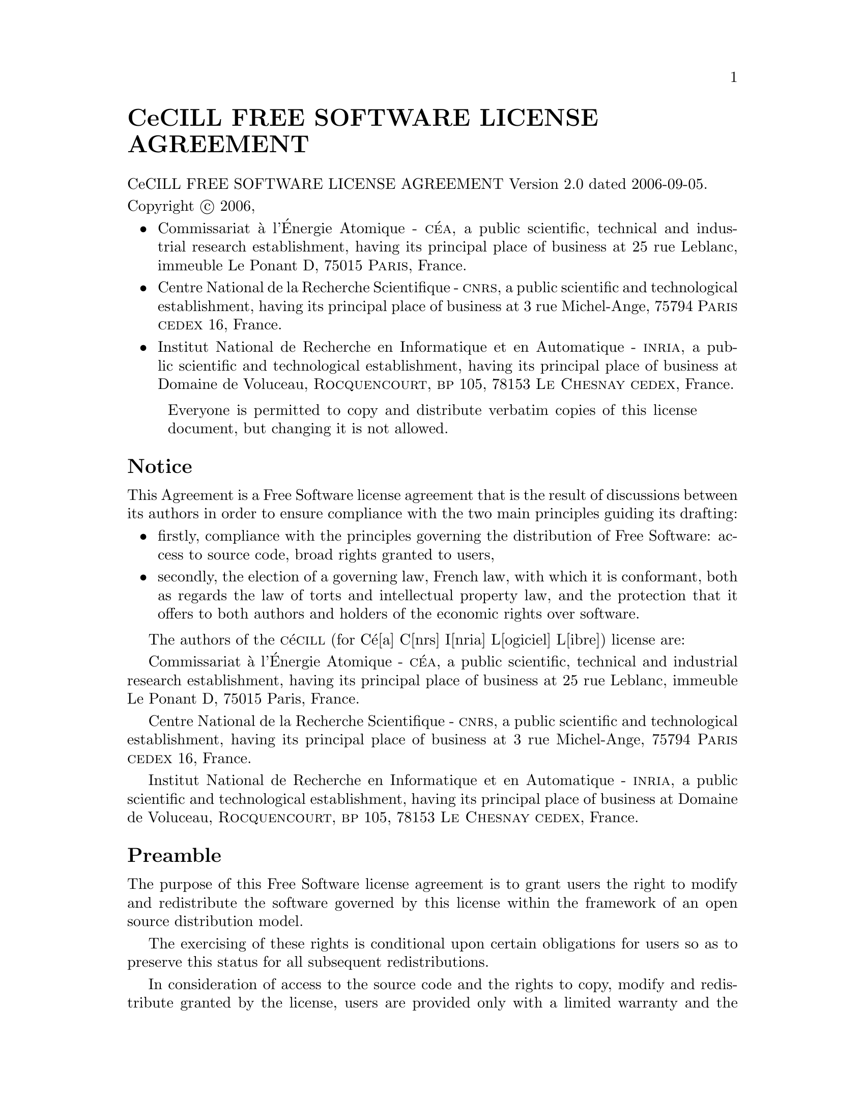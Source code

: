 @setfilename CeCILL.info
@documentencoding UTF-8

@unnumbered CeCILL FREE SOFTWARE LICENSE AGREEMENT

@copying
CeCILL FREE SOFTWARE LICENSE AGREEMENT Version 2.0 dated 2006-09-05.

Copyright @copyright{} 2006,

@itemize
@item
Commissariat @`a l'@'Energie Atomique - @sc{c@'ea}, a public scientific, technical
and industrial research establishment, having its principal place of
business at 25 rue Leblanc, immeuble Le Ponant D, 75015 @sc{Paris}, France.

@item
Centre National de la Recherche Scientifique - @sc{cnrs}, a public scientific
and technological establishment, having its principal place of business
at 3 rue Michel-Ange, 75794 @sc{Paris} @sc{cedex} 16, France.

@item
Institut National de Recherche en Informatique et en Automatique -
@sc{inria}, a public scientific and technological establishment, having its
principal place of business at Domaine de Voluceau, @sc{Rocquencourt},
@sc{bp} 105, 78153 @sc{Le Chesnay} @sc{cedex}, France.

@end itemize

@quotation
Everyone is permitted to copy and distribute verbatim copies
of this license document, but changing it is not allowed.
@end quotation

@end copying
@ifnotinfo
@insertcopying
@end ifnotinfo
@unnumberedsec Notice

This Agreement is a Free Software license agreement that is the result
of discussions between its authors in order to ensure compliance with
the two main principles guiding its drafting:

@itemize
@item
firstly, compliance with the principles governing the distribution
of Free Software: access to source code, broad rights granted to
users,
@item
secondly, the election of a governing law, French law, with which
it is conformant, both as regards the law of torts and
intellectual property law, and the protection that it offers to
both authors and holders of the economic rights over software.
@end itemize

The authors of the @sc{c}@'e@sc{cill} (for C@'e[a] C[nrs] I[nria] L[ogiciel] L[ibre])
license are:

Commissariat @`a l'@'Energie Atomique - @sc{c@'ea}, a public scientific, technical
and industrial research establishment, having its principal place of
business at 25 rue Leblanc, immeuble Le Ponant D, 75015 Paris, France.

Centre National de la Recherche Scientifique - @sc{cnrs}, a public scientific
and technological establishment, having its principal place of business
at 3 rue Michel-Ange, 75794 @sc{Paris} @sc{cedex} 16, France.

Institut National de Recherche en Informatique et en Automatique -
@sc{inria}, a public scientific and technological establishment, having its
principal place of business at Domaine de Voluceau, @sc{Rocquencourt},
@sc{bp} 105, 78153 @sc{Le Chesnay} @sc{cedex}, France.

@unnumberedsec Preamble

The purpose of this Free Software license agreement is to grant users
the right to modify and redistribute the software governed by this
license within the framework of an open source distribution model.

The exercising of these rights is conditional upon certain obligations
for users so as to preserve this status for all subsequent redistributions.

In consideration of access to the source code and the rights to copy,
modify and redistribute granted by the license, users are provided only
with a limited warranty and the software's author, the holder of the
economic rights, and the successive licensors only have limited liability.

In this respect, the risks associated with loading, using, modifying
and/or developing or reproducing the software by the user are brought to
the user's attention, given its Free Software status, which may make it
complicated to use, with the result that its use is reserved for
developers and experienced professionals having in-depth computer
knowledge. Users are therefore encouraged to load and test the
suitability of the software as regards their requirements in conditions
enabling the security of their systems and/or data to be ensured and,
more generally, to use and operate it in the same conditions of
security. This Agreement may be freely reproduced and published,
provided it is not altered, and that no provisions are either added or
removed herefrom.

This Agreement may apply to any or all software for which the holder of
the economic rights decides to submit the use thereof to its provisions.


@unnumberedsec Article 1 - DEFINITIONS

For the purpose of this Agreement, when the following expressions
commence with a capital letter, they shall have the following meaning:

@strong{Agreement:} means this license agreement, and its possible
subsequent versions and annexes.

@strong{Software:} means the software in its Object Code and/or Source Code form
and, where applicable, its documentation, "as is" when the Licensee
accepts the Agreement.

@strong{Initial Software:} means the Software in its Source Code and possibly its
Object Code form and, where applicable, its documentation, "as is" when
it is first distributed under the terms and conditions of the Agreement.

@strong{Modified Software:} means the Software modified by at least one
Contribution.

@strong{Source Code:} means all the Software's instructions and program lines to
which access is required so as to modify the Software.

@strong{Object Code:} means the binary files originating from the compilation of
the Source Code.

@strong{Holder:} means the holder(s) of the economic rights over the Initial
Software.

@strong{Licensee:} means the Software user(s) having accepted the Agreement.

@strong{Contributor:} means a Licensee having made at least one Contribution.

@strong{Licensor:} means the Holder, or any other individual or legal entity, who
distributes the Software under the Agreement.

@strong{Contribution:} means any or all modifications, corrections, translations,
adaptations and/or new functions integrated into the Software by any or
all Contributors, as well as any or all Internal Modules.

@strong{Module:} means a set of sources files including their documentation that
enables supplementary functions or services in addition to those offered
by the Software.

@strong{External Module:} means any or all Modules, not derived from the
Software, so that this Module and the Software run in separate address
spaces, with one calling the other when they are run.

@strong{Internal Module:} means any or all Module, connected to the Software so
that they both execute in the same address space.

@strong{GNU GPL:} means the @sc{gnu} General Public License version 2 or any
subsequent version, as published by the Free Software Foundation Inc.

@strong{Parties:} mean both the Licensee and the Licensor.

These expressions may be used both in singular and plural form.


@unnumberedsec Article 2 - PURPOSE

The purpose of the Agreement is the grant by the Licensor to the
Licensee of a non-exclusive, transferable and worldwide license for the
Software as set forth in Article 5 hereinafter for the whole term of the
protection granted by the rights over said Software. 


@unnumberedsec Article 3 - ACCEPTANCE
    
@subheading 3.1
The Licensee shall be deemed as having accepted the terms and
conditions of this Agreement upon the occurrence of the first of the
following events:

@itemize @w{}
@item (i)
loading the Software by any or all means, notably, by
downloading from a remote server, or by loading from a physical
medium;

@item (ii)
the first time the Licensee exercises any of the rights
granted hereunder.
@end itemize

@subheading 3.2
One copy of the Agreement, containing a notice relating to the
characteristics of the Software, to the limited warranty, and to the
fact that its use is restricted to experienced users has been provided
to the Licensee prior to its acceptance as set forth in Article 3.1
hereinabove, and the Licensee hereby acknowledges that it has read and
understood it.

@unnumberedsec Article 4 - EFFECTIVE DATE AND TERM

@subheading 4.1 EFFECTIVE DATE

The Agreement shall become effective on the date when it is accepted by
the Licensee as set forth in Article 3.1.


@subheading 4.2 TERM

The Agreement shall remain in force for the entire legal term of
protection of the economic rights over the Software.


@unnumberedsec Article 5 - SCOPE OF RIGHTS GRANTED

The Licensor hereby grants to the Licensee, who accepts, the following
rights over the Software for any or all use, and for the term of the
Agreement, on the basis of the terms and conditions set forth hereinafter.

Besides, if the Licensor owns or comes to own one or more patents
protecting all or part of the functions of the Software or of its
components, the Licensor undertakes not to enforce the rights granted by
these patents against successive Licensees using, exploiting or
modifying the Software. If these patents are transferred, the Licensor
undertakes to have the transferees subscribe to the obligations set
forth in this paragraph.


@subheading 5.1 RIGHT OF USE

The Licensee is authorized to use the Software, without any limitation
as to its fields of application, with it being hereinafter specified
that this comprises:

@subsubheading 5.1.1
permanent or temporary reproduction of all or part of the Software
by any or all means and in any or all form.

@subsubheading 5.1.2
loading, displaying, running, or storing the Software on any or
all medium.

@subsubheading 5.1.3
entitlement to observe, study or test its operation so as to
determine the ideas and principles behind any or all constituent
elements of said Software. This shall apply when the Licensee
carries out any or all loading, displaying, running, transmission
or storage operation as regards the Software, that it is entitled
to carry out hereunder.

@subheading 5.2 ENTITLEMENT TO MAKE CONTRIBUTIONS

The right to make Contributions includes the right to translate, adapt,
arrange, or make any or all modifications to the Software, and the right
to reproduce the resulting software.

The Licensee is authorized to make any or all Contributions to the
Software provided that it includes an explicit notice that it is the
author of said Contribution and indicates the date of the creation thereof.


@subheading 5.3 RIGHT OF DISTRIBUTION

In particular, the right of distribution includes the right to publish,
transmit and communicate the Software to the general public on any or
all medium, and by any or all means, and the right to market, either in
consideration of a fee, or free of charge, one or more copies of the
Software by any means.

The Licensee is further authorized to distribute copies of the modified
or unmodified Software to third parties according to the terms and
conditions set forth hereinafter.


@subheading 5.4 DISTRIBUTION OF SOFTWARE WITHOUT MODIFICATION

The Licensee is authorized to distribute true copies of the Software in
Source Code or Object Code form, provided that said distribution
complies with all the provisions of the Agreement and is accompanied by:

@enumerate
@item
a copy of the Agreement,

@item
a notice relating to the limitation of both the Licensor's
warranty and liability as set forth in Articles 8 and 9,
@end enumerate

and that, in the event that only the Object Code of the Software is
redistributed, the Licensee allows future Licensees unhindered access to
the full Source Code of the Software by indicating how to access it, it
being understood that the additional cost of acquiring the Source Code
shall not exceed the cost of transferring the data.


@subheading 5.5 DISTRIBUTION OF MODIFIED SOFTWARE

When the Licensee makes a Contribution to the Software, the terms and
conditions for the distribution of the resulting Modified Software
become subject to all the provisions of this Agreement.

The Licensee is authorized to distribute the Modified Software, in
source code or object code form, provided that said distribution
complies with all the provisions of the Agreement and is accompanied
by:

@enumerate
@item
a copy of the Agreement,

@item
a notice relating to the limitation of both the Licensor's
warranty and liability as set forth in Articles 8 and 9,
@end enumerate

and that, in the event that only the object code of the Modified
Software is redistributed, the Licensee allows future Licensees
unhindered access to the full source code of the Modified Software by
indicating how to access it, it being understood that the additional
cost of acquiring the source code shall not exceed the cost of
transferring the data.


@subheading 5.6 DISTRIBUTION OF EXTERNAL MODULES

When the Licensee has developed an External Module, the terms and
conditions of this Agreement do not apply to said External Module, that
may be distributed under a separate license agreement.

@subheading 5.7 COMPATIBILITY WITH THE GNU GPL

The Licensee can include a code that is subject to the provisions of one
of the versions of the @sc{gnu gpl} in the Modified or unmodified Software,
and distribute that entire code under the terms of the same version of
the @sc{gnu gpl}.

The Licensee can include the Modified or unmodified Software in a code
that is subject to the provisions of one of the versions of the @sc{gnu gpl},
and distribute that entire code under the terms of the same version of
the @sc{gnu gpl}.


@unnumberedsec Article 6 - INTELLECTUAL PROPERTY


@subheading 6.1 OVER THE INITIAL SOFTWARE

The Holder owns the economic rights over the Initial Software. Any or
all use of the Initial Software is subject to compliance with the terms
and conditions under which the Holder has elected to distribute its work
and no one shall be entitled to modify the terms and conditions for the
distribution of said Initial Software.

The Holder undertakes that the Initial Software will remain ruled at
least by this Agreement, for the duration set forth in Article 4.2.


@subheading 6.2 OVER THE CONTRIBUTIONS

The Licensee who develops a Contribution is the owner of the
intellectual property rights over this Contribution as defined by
applicable law.


@subheading 6.3 OVER THE EXTERNAL MODULES

The Licensee who develops an External Module is the owner of the
intellectual property rights over this External Module as defined by
applicable law and is free to choose the type of agreement that shall
govern its distribution.


@subheading 6.4 JOINT PROVISIONS

The Licensee expressly undertakes:

@enumerate
@item
not to remove, or modify, in any manner, the intellectual property
notices attached to the Software;

@item
to reproduce said notices, in an identical manner, in the copies
of the Software modified or not.
@end enumerate

The Licensee undertakes not to directly or indirectly infringe the
intellectual property rights of the Holder and/or Contributors on the
Software and to take, where applicable, vis--b@`a-vis its staff, any and all-A
measures required to ensure respect of said intellectual property rights
of the Holder and/or Contributors.


@unnumberedsec Article 7 - RELATED SERVICES

@subheading 7.1
Under no circumstances shall the Agreement oblige the Licensor to
provide technical assistance or maintenance services for the Software.

However, the Licensor is entitled to offer this type of services. The
terms and conditions of such technical assistance, and/or such
maintenance, shall be set forth in a separate instrument. Only the
Licensor offering said maintenance and/or technical assistance services
shall incur liability therefor.

@subheading 7.2
Similarly, any Licensor is entitled to offer to its licensees, under
its sole responsibility, a warranty, that shall only be binding upon
itself, for the redistribution of the Software and/or the Modified
Software, under terms and conditions that it is free to decide. Said
warranty, and the financial terms and conditions of its application,
shall be subject of a separate instrument executed between the Licensor
and the Licensee.

@unnumberedsec Article 8 - LIABILITY

@subheading 8.1
Subject to the provisions of Article 8.2, the Licensee shall be
entitled to claim compensation for any direct loss it may have suffered
from the Software as a result of a fault on the part of the relevant
Licensor, subject to providing evidence thereof.

@subheading 8.2
The Licensor's liability is limited to the commitments made under
this Agreement and shall not be incurred as a result of in particular:
(i) loss due the Licensee's total or partial failure to fulfill its
obligations, (ii) direct or consequential loss that is suffered by the
Licensee due to the use or performance of the Software, and (iii) more
generally, any consequential loss. In particular the Parties expressly
agree that any or all pecuniary or business loss (i.e. loss of data,
loss of profits, operating loss, loss of customers or orders,
opportunity cost, any disturbance to business activities) or any or all
legal proceedings instituted against the Licensee by a third party,
shall constitute consequential loss and shall not provide entitlement to
any or all compensation from the Licensor.

@unnumberedsec Article 9 - WARRANTY

@subheading 9.1
The Licensee acknowledges that the scientific and technical
state-of-the-art when the Software was distributed did not enable all
possible uses to be tested and verified, nor for the presence of
possible defects to be detected. In this respect, the Licensee's
attention has been drawn to the risks associated with loading, using,
modifying and/or developing and reproducing the Software which are
reserved for experienced users.

The Licensee shall be responsible for verifying, by any or all means,
the suitability of the product for its requirements, its good working
order, and for ensuring that it shall not cause damage to either persons
or properties.

@subheading 9.2
The Licensor hereby represents, in good faith, that it is entitled
to grant all the rights over the Software (including in particular the
rights set forth in Article 5).

@subheading 9.3
The Licensee acknowledges that the Software is supplied "as is" by
the Licensor without any other express or tacit warranty, other than
that provided for in Article 9.2 and, in particular, without any warranty 
as to its commercial value, its secured, safe, innovative or relevant
nature.

Specifically, the Licensor does not warrant that the Software is free
from any error, that it will operate without interruption, that it will
be compatible with the Licensee's own equipment and software
configuration, nor that it will meet the Licensee's requirements.

@subheading 9.4
The Licensor does not either expressly or tacitly warrant that the
Software does not infringe any third party intellectual property right
relating to a patent, software or any other property right. Therefore,
the Licensor disclaims any and all liability towards the Licensee
arising out of any or all proceedings for infringement that may be
instituted in respect of the use, modification and redistribution of the
Software. Nevertheless, should such proceedings be instituted against
the Licensee, the Licensor shall provide it with technical and legal
assistance for its defense. Such technical and legal assistance shall be
decided on a case-by-case basis between the relevant Licensor and the
Licensee pursuant to a memorandum of understanding. The Licensor
disclaims any and all liability as regards the Licensee's use of the
name of the Software. No warranty is given as regards the existence of
prior rights over the name of the Software or as regards the existence
of a trademark.

@unnumberedsec Article 10 - TERMINATION

@subheading 10.1
In the event of a breach by the Licensee of its obligations
hereunder, the Licensor may automatically terminate this Agreement
thirty (30) days after notice has been sent to the Licensee and has
remained ineffective.

@subheading 10.2
A Licensee whose Agreement is terminated shall no longer be
authorized to use, modify or distribute the Software. However, any
licenses that it may have granted prior to termination of the Agreement
shall remain valid subject to their having been granted in compliance
with the terms and conditions hereof.

@unnumberedsec Article 11 - MISCELLANEOUS


@subheading 11.1 EXCUSABLE EVENTS

Neither Party shall be liable for any or all delay, or failure to
perform the Agreement, that may be attributable to an event of force
majeure, an act of God or an outside cause, such as defective
functioning or interruptions of the electricity or telecommunications
networks, network paralysis following a virus attack, intervention by
government authorities, natural disasters, water damage, earthquakes,
fire, explosions, strikes and labor unrest, war, etc.

@subheading 11.2
Any failure by either Party, on one or more occasions, to invoke
one or more of the provisions hereof, shall under no circumstances be
interpreted as being a waiver by the interested Party of its right to
invoke said provision(s) subsequently.

@subheading 11.3
The Agreement cancels and replaces any or all previous agreements,
whether written or oral, between the Parties and having the same
purpose, and constitutes the entirety of the agreement between said
Parties concerning said purpose. No supplement or modification to the
terms and conditions hereof shall be effective as between the Parties
unless it is made in writing and signed by their duly authorized
representatives.

@subheading 11.4
In the event that one or more of the provisions hereof were to
conflict with a current or future applicable act or legislative text,
said act or legislative text shall prevail, and the Parties shall make
the necessary amendments so as to comply with said act or legislative
text. All other provisions shall remain effective. Similarly, invalidity
of a provision of the Agreement, for any reason whatsoever, shall not
cause the Agreement as a whole to be invalid.

@subheading 11.5 LANGUAGE

The Agreement is drafted in both French and English and both versions
are deemed authentic.


@unnumberedsec Article 12 - NEW VERSIONS OF THE AGREEMENT

@subheading 12.1
Any person is authorized to duplicate and distribute copies of this
Agreement.

@subheading 12.2
So as to ensure coherence, the wording of this Agreement is
protected and may only be modified by the authors of the License, who
reserve the right to periodically publish updates or new versions of the
Agreement, each with a separate number. These subsequent versions may
address new issues encountered by Free Software.

@subheading 12.3
Any Software distributed under a given version of the Agreement may
only be subsequently distributed under the same version of the Agreement
or a subsequent version, subject to the provisions of Article 5.3.4.

@unnumberedsec Article 13 - GOVERNING LAW AND JURISDICTION

@subheading 13.1
The Agreement is governed by French law. The Parties agree to
endeavor to seek an amicable solution to any disagreements or disputes
that may arise during the performance of the Agreement.

@subheading 13.2
Failing an amicable solution within two (2) months as from their
occurrence, and unless emergency proceedings are necessary, the
disagreements or disputes shall be referred to the Paris Courts having
jurisdiction, by the more diligent Party.
